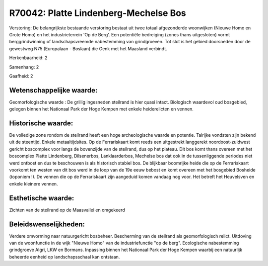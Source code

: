 R70042: Platte Lindenberg-Mechelse Bos
======================================

Verstoring:
De belangrijkste bestaande verstoring bestaat uit twee totaal
afgezonderde woonwijken (Nieuwe Homo en Grote Homo) en het
industrieterrein 'Op de Berg'. Een potentiële bedreiging (zones thans
uitgesloten) vormt berggrindwinning of landschapsvreemde nabestemming
van grindgroeven. Tot slot is het gebied doorsneden door de gewestweg
N75 (Europalaan - Boslaan) die Genk met het Maasland verbindt.

Herkenbaarheid: 2

Samenhang: 2

Gaafheid: 2


Wetenschappelijke waarde:
~~~~~~~~~~~~~~~~~~~~~~~~~

Geomorfologische waarde : De grillig ingesneden steilrand is hier
quasi intact. Biologisch waardevol oud bosgebied, gelegen binnen het
Nationaal Park der Hoge Kempen met enkele heiderelicten en vennen.


Historische waarde:
~~~~~~~~~~~~~~~~~~~

De volledige zone rondom de steilrand heeft een hoge archeologische
waarde en potentie. Talrijke vondsten zijn bekend uit de steentijd.
Enkele metaaltijdsites. Op de Ferrariskaart komt reeds een uitgestrekt
langgerekt noordoost-zuidwest gericht boscomplex voor langs de
bovenzijde van de steilrand, dus op het plateau. Dit bos komt thans
overeen met het boscomplex Platte Lindenberg, Dilsenerbos,
Lanklaarderbos, Mechelse bos dat ook in de tussenliggende periodes niet
werd ontbost en dus te beschouwen is als historisch stabiel bos. De
blijkbaar boomrijke heide die op de Ferrariskaart voorkomt ten westen
van dit bos werd in de loop van de 19e eeuw bebost en komt overeen met
het bosgebied Bosheide (toponiem !). De vennen die op de Ferrariskaart
zijn aangeduid komen vandaag nog voor. Het betreft het Heuvelsven en
enkele kleinere vennen.


Esthetische waarde:
~~~~~~~~~~~~~~~~~~~

Zichten van de steilrand op de Maasvallei en omgekeerd




Beleidswenselijkheden:
~~~~~~~~~~~~~~~~~~~~~

Verdere omvorming naar natuurgericht bosbeheer. Bescherming van de
steilrand als geomorfologisch relict. Uitdoving van de woonfunctie in de
wijk "Nieuwe Homo" van de industriefunctie "op de berg". Ecologische
nabestemming grindgroeve Algri, LKW en Bormans. Inpassing binnen het
Nationaal Park der Hoge Kempen waarbij een natuurlijk beheerde eenheid
op landschapsschaal kan ontstaan.
